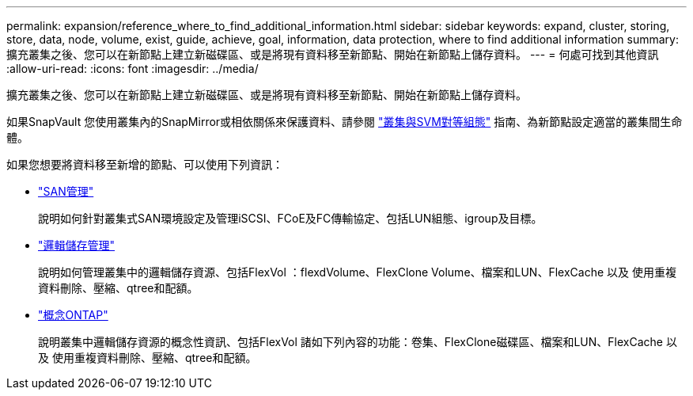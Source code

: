 ---
permalink: expansion/reference_where_to_find_additional_information.html 
sidebar: sidebar 
keywords: expand, cluster, storing, store, data, node, volume, exist, guide, achieve, goal, information, data protection, where to find additional information 
summary: 擴充叢集之後、您可以在新節點上建立新磁碟區、或是將現有資料移至新節點、開始在新節點上儲存資料。 
---
= 何處可找到其他資訊
:allow-uri-read: 
:icons: font
:imagesdir: ../media/


[role="lead"]
擴充叢集之後、您可以在新節點上建立新磁碟區、或是將現有資料移至新節點、開始在新節點上儲存資料。

如果SnapVault 您使用叢集內的SnapMirror或相依關係來保護資料、請參閱 link:../peering/index.html["叢集與SVM對等組態"] 指南、為新節點設定適當的叢集間生命體。

如果您想要將資料移至新增的節點、可以使用下列資訊：

* https://docs.netapp.com/us-en/ontap/san-admin/index.html["SAN管理"^]
+
說明如何針對叢集式SAN環境設定及管理iSCSI、FCoE及FC傳輸協定、包括LUN組態、igroup及目標。

* https://docs.netapp.com/us-en/ontap/volumes/index.html["邏輯儲存管理"^]
+
說明如何管理叢集中的邏輯儲存資源、包括FlexVol ：flexdVolume、FlexClone Volume、檔案和LUN、FlexCache 以及 使用重複資料刪除、壓縮、qtree和配額。

* https://docs.netapp.com/us-en/ontap/concepts/index.html["概念ONTAP"^]
+
說明叢集中邏輯儲存資源的概念性資訊、包括FlexVol 諸如下列內容的功能：卷集、FlexClone磁碟區、檔案和LUN、FlexCache 以及 使用重複資料刪除、壓縮、qtree和配額。


